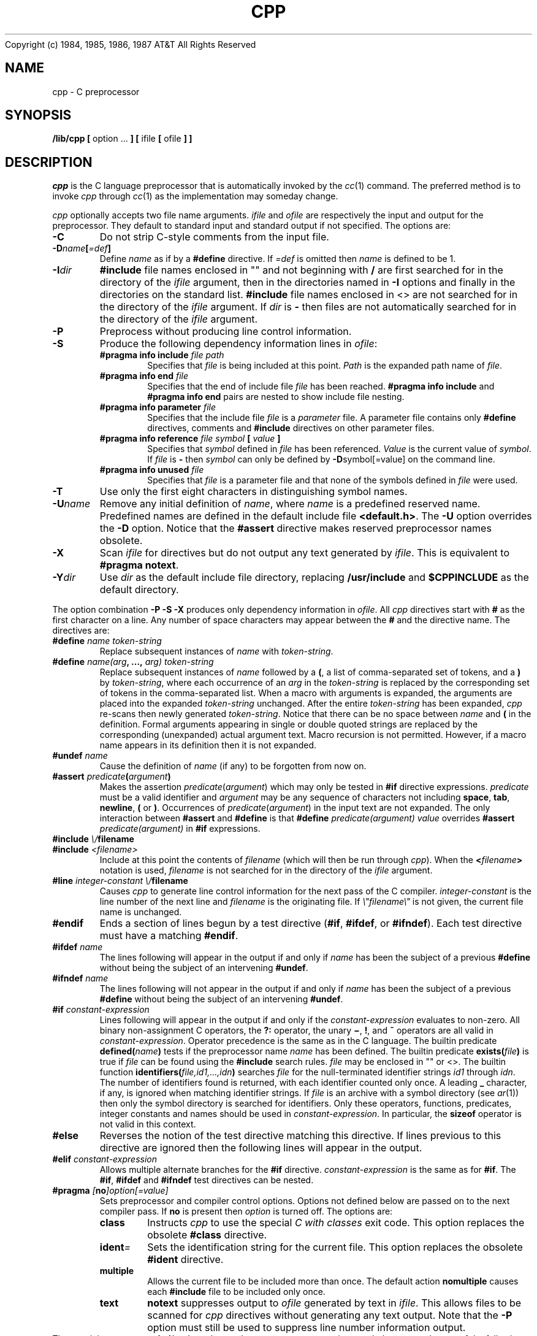 . \" the d[A-Z] registers correspond to the switches in configure.h
.nr dA 0 \" CHANGE_DIR
.nr dB 1 \" CHECK_COMMENT
.nr dC 0 \" COMMENT_BLANK
.nr dD 0 \" DEBUG
.nr dE 1 \" DEFAULT_INCLUDE
.nr dF 1 \" DISABLE_MACRO
.nr dG 1 \" FLEXNAMES
.nr dH 0 \" JOIN_LINES
.nr dI 1 \" MACRO_FORMAL
.nr dJ 1 \" MATCH_EXTRA
.nr dK 0 \" NEWLINE_BLANK
.nr dL 1 \" ONCE_INCLUDE
.nr dM 1 \" PLUS_SEP
.nr dN 1 \" QUOTE_ESCAPE
.nr dO 1 \" QUOTE_FORMAL
.nr dP 0 \" SALT_MACRO
.nr dQ 1 \" SCAN
.nr dR 0 \" SPACE_SALT
.nr dS 0 \" TRIGRAPH
.nr dT 0 \" UNDEF_MACRO
.TH CPP 1
.(B
.tl @Copyright (c) 1984, 1985, 1986, 1987@@AT&T All Rights Reserved@
.(E 2
.SH NAME
cpp \- C preprocessor
.SH SYNOPSIS
.B /lib/cpp [
option ...
.B ] [
ifile
.B [
ofile
.B ] ]
.SH DESCRIPTION
.PP
.I cpp
is the C language preprocessor that is automatically invoked by the
.IR cc (1)
command.
The preferred method is to invoke
.I cpp
through
.IR cc (1)
as the implementation may someday change.
.PP
.I cpp
optionally accepts two file name arguments.
.I ifile
and
.I ofile
are respectively the input and output for the preprocessor.
They default to standard input
and standard output if not specified.
.SU "Options"
The options are:
.TP
.B \-C
Do not strip C-style comments from the input file.
.TP
.BI \-D name [ =def ]
Define
.I name
as if by a
.B #define
directive.
If 
.I =def
is omitted then
.I name
is defined to be 1.
.TP
.BI \-I dir
.B #include
file names enclosed in "\|"
and not beginning with
.B /
are first searched for in the directory of the
.ie \n(dA \{file containing the
.B #include
statement,\}
.el \{.I ifile
argument,\}
then in the directories named in
.B \-I
options and finally in the directories on the standard list.
.B #include
file names enclosed in <\|>
are not searched for in the directory of the
.ie \n(aA \{file containing the
.B #include
statement.\}
.el \{.I ifile
argument.\}
If 
.I dir
is
.B \-
then files are not automatically searched for in the directory of the
.ie \n(dA \{file containing the
.B #include
statement,\}
.el \{.I ifile
argument.\}
.TP
.B \-P
Preprocess without producing line control information.
.if \n(dQ \{.TP
.B \-S
Produce the following dependency information lines in
.IR ofile :
.RS
.PD 0
.TP
.BI "#pragma info include " "file path"
Specifies that
.I file
is being included at this point.
.I Path
is the expanded path name of
.IR file .
.TP
.BI "#pragma info end " "file"
Specifies that the end of include file
.I file
has been reached.
.B "#pragma info include"
and 
.B "#pragma info end"
pairs are nested to show include file nesting.
.TP
.BI "#pragma info parameter " "file"
Specifies that the include file
.I file
is a
.I parameter
file.
A parameter file contains only 
.B #define
directives, comments
and 
.B #include
directives on other parameter files.
.TP
.BI "#pragma info reference " "file symbol " "[ " "value " "]"
Specifies that 
.I symbol
defined in
.I file
has been referenced.
.I Value
is the current value of
.IR symbol .
If
.I file
is
.B \-
then
.I symbol
can only be defined by
.BR \-D symbol[=value]
on the command line.
.TP
.BI "#pragma info unused " "file "
Specifies that
.I file
is a parameter file and that none of the symbols defined in
.I file
were used.
.PD
.RE\}
.TP
.B \-T
Use only the first eight characters in distinguishing symbol names.
.TP
.BI \-U name
Remove any initial definition of
.IR name ,
where
.I name
is a predefined reserved name.
Predefined names are defined in the default include file
.BR <default.h> .
The
.B \-U
option overrides the
.B \-D
option.
.if \n(dE \{Notice that the
.B #assert
directive makes reserved preprocessor names obsolete.\}
.TP
.B \-X
Scan
.I ifile
for directives but do not output any text generated by 
.IR ifile .
This is equivalent to
.BR "#pragma notext" .
.TP
.BI \-Y dir
Use 
.I dir
as the default include file directory,
replacing
.B /usr/include
and
.B $CPPINCLUDE
as the default directory.
.if \n(dQ \{.PP
The option combination
.B "\-P \-S \-X"
produces only dependency information in
.IR ofile .\}
.SU "Directives"
All
.I cpp
directives start with
.BR #
as the first
.if \n(dR non-space
character on a line.
Any number of space characters may appear between the
.B #
and the directive name.
The directives are:
.TP
.BI #define " name" " " token-string
Replace subsequent instances of
.I name
with
.IR token-string .
.TP
.BI #define " name(arg" ", ..., " "arg) token-string"
Replace subsequent instances of
.I name
followed by a
.BR ( ,
a list of comma-separated set of tokens, and a
.B )
by
.IR token-string ,
where each occurrence of an
.I arg
in the
.I token-string
is replaced by the corresponding set of tokens in the comma-separated list.
When a macro with arguments is expanded, the arguments are placed
into the expanded
.I token-string
unchanged.
After the entire
.I token-string
has been expanded,
.I cpp
re-scans then newly generated
.IR token-string .
Notice that there can be no space between
.I name
and
.B (
in the definition.
Formal arguments appearing in single or double quoted strings are
.ie \n(dO replaced by the corresponding (unexpanded) actual argument text.
.el not expanded.
Macro recursion is not permitted.
.if \n(dT \{However, a macro is temporarily undefined while 
.I token-string
is being re-scanned.\}
.ie \n(dF However, if a macro name appears in its definition then it is not expanded.
.if \n(dK \{The sequence
.B \\newline
is replaced by
.B blank
in macro definitions.\}
.if \n(dP \{.PP
The token
.B #
in
.I token-string
causes the immediatley following formal argument to be expanded
and enclosed in double quotes.
The token
.B ##
in
.I token-string
concatenates the space separated tokens immediately preceding and following the
.B ##
token.
The resulting token is not checked for further macro expansions.\}
.TP
.BI #undef " name"
Cause the definition of
.I name
(if any) to be forgotten from now on.
.TP
.BI #assert " predicate" ( argument )
Makes the assertion
.IR predicate ( argument )
which may only be tested in 
.B #if 
directive expressions.
.I predicate
must be a valid identifier and
.I argument
may be any sequence of characters not including
.BR space ,
.BR tab ,
.BR newline ,
.B (
or
.BR ) .
Occurrences of
.IR predicate ( argument )
in the input text are not expanded.
The only interaction between
.B #assert
and
.B #define
is that 
.BI #define " predicate(argument) value"
overrides 
.BI #assert " predicate(argument)"
in 
.B #if
expressions.
.TP
.BI #include " \\\\"filename\\\\""
.PD 0
.TP
.BI #include " <filename>"
Include at this point the contents of
.I filename
(which will then be run through
.IR cpp ).
When the
.BI < filename >
notation is used,
.I filename
is not searched for in the directory of the
.ie \n(dA \{file containing the
.B #include
directive.\}
.el \{.I ifile
argument.\}
.PD
.TP
.BI #line " integer-constant \\\\"filename\\\\""
Causes
.I cpp
to generate line control information for the next pass of the
C compiler.
.I integer-constant
is the line number of the next line
and
.I filename
is the originating file.
If
.I \\\\"filename\\\\"
is not given, the current file name is unchanged.
.TP
.B #endif
Ends a section of lines begun by a test directive
.RB ( #if ,
.BR #ifdef ,
or
.BR #ifndef ).
Each test directive must have a matching
.BR #endif .
.TP
.BI #ifdef " name"
The lines following will appear in the output if and only if
.I name
has been the subject of a previous
.B #define
without being the subject of an intervening
.BR #undef .
.TP
.BI #ifndef " name"
The lines following will not appear in the output if and only if
.I name
has been the subject of a previous
.B #define
without being the subject of an intervening
.BR #undef .
.TP
.BI #if " constant-expression"
Lines following will appear in the output if and only if the
.I constant-expression
evaluates to non-zero.
All binary non-assignment C operators, the
.B ?:
operator, the unary
.BR \(mi ,
.BR ! ,
and
.B ~
operators are all valid in
.IR constant-expression .
Operator precedence is the same as in the C language.
The builtin predicate
.BI defined( name )
tests if the preprocessor name
.I name
has been defined.
The builtin predicate
.BI exists( file )
is true if 
.I file
can be found using the
.B #include
search rules.
.I file
may be enclosed in "\|" or <\|>.
The builtin function
.BI identifiers( file,id1,...,idn )
searches 
.I file
for the null-terminated identifier strings
.I id1
through
.IR idn .
The number of identifiers found is returned, with each identifier
counted only once.
A leading
.B \|_\|
character, if any, is ignored when matching identifier strings.
If
.I file
is an archive with a symbol directory
(see 
.IR ar (1))
then only the symbol directory is searched for identifiers.
Only these operators, functions, predicates, integer constants
and names should be used in
.IR constant-expression .
In particular, the
.B sizeof
operator is not valid in this context.
.TP
.B #else
Reverses the notion of the test directive 
matching this directive.
If lines previous to this directive are ignored then the following lines
will appear in the output.
.TP
.BI #elif " constant-expression"
Allows multiple alternate branches for the 
.B #if
directive.
.I constant-expression 
is the same as for
.BR #if .
The 
.BR #if ,
.B #ifdef
and
.B #ifndef
test directives can be nested.
.TP
.BI #pragma " [" no "]option[=value]"
Sets preprocessor and compiler control options.
Options not defined below are passed on to the next compiler pass.
If
.B no 
is present then
.I option
is turned off.
The options are:
.RS
.PD 0
.TP
.B class
Instructs
.I cpp
to use the special
.I "C with classes"
exit code.
This option replaces the obsolete
.B #class
directive.
.TP
.BI ident \=\\"identification\\"
Sets the identification string for the current file.
This option replaces the obsolete
.B #ident
directive.
.TP
.B multiple
Allows the current file to be included more than once.
The default action
.B nomultiple
causes each
.B #include
file to be included only once.
.TP
.B text
.B notext
suppresses output to
.I ofile
generated by text in
.IR ifile .
This allows files to be scanned for
.I cpp
directives without generating any text output.
Note that the
.B \-P
option must still be used to suppress line number information output.
.PD
.RE
.SU "Default Definitions"
The special macro
.BI ppsymbol( arg )
can be used to access preprocess time symbols.
.I arg
may be one of the following:
.TP
.I predicate
The argument associated with 
.I predicate
from a previous
.B #assert
statement, enclosed in "\|".
If 
.I predicate
has not been asserted then the arguments below are checked.
.TP
.B FILE
The current file name enclosed in "\|".
.TP
.B LINE
The current line number (decimal integer).
.TP
.B DATE
The current month, day and year enclosed in "\|"
.IB ( "MMM DD YYYY" ).
.TP
.B TIME
The current time enclosed in "\|"
.IB ( "HH:MM:SS" ).
.TP
.I undefined
If
.I arg
is undefined then the null string
.B "\|"
is returned.
.if \n(dE \{.PP
.B "#include <default.h>"
is automatically executed before the first line of
.I ifile
is read.
.B <default.h>
typically contains
.B #assert
directives defining the current hardware and software environment.
By using the 
.B \-I
option different
.B <default.h>
files may be used to support cross-compilation.
.PP
The proposed standard assertions for
.B <default.h>
are:
.TP
.BI system( system-name )
Defines the operating system name.
Example values for
.I system-name
are
.B unix
and
.BR gcos .
.TP
.BI release( system-release )
Defines the operating system release name.
Example values for
.I system-release
are
.BR apollo ,
.BR bsd ,
.BR research ,
.BR sun ,
.BR system5 ,
.BR uts ,
and
.BR venix .
.TP
.BI version( release-version )
Defines the operating system release version.
Example values for
.I release-version
are
.B 4.1c
and
.B 4.2
for
.BR release(bsd) ,
.B 7
and
.B 8
for
.B release(research)
and
.BR 5.0
etc. for
.BR release(system5) .
.TP
.BI model( model-name )
Defines the hardware model or workstation name.
Example values for
.I model-name
are
.BR apollo ,
.BR sun ,
.B ibm-pc
and
.BR unix-pc .
.TP
.BI architecture( architecture-name )
Defines the processor architecture name.
Example values for
.I architecture-name
are
.BR 3b ,
.BR 68000 ,
.BR ibm ,
.BR pdp11 ,
and
.BR vax .
.TP
.BI machine( architecture-version )
Defines the processor architecture version.
Example values for
.I architecture-version
are
.BR 2 ,
.B 20 
and
.B 20s
for
.BR architecture(3b) ,
.B 70
etc. for
.B architecture(pdp11)
and
.BR 750 ,
.B 780 
and
.B micro
for
.BR architecture(vax) .\}
.SH FILES
.TP 1.5i
.PD 0
/usr/include
standard directory for
.B #include
files
.TP 1.5i
.PD 0
$CPPINCLUDE
environment override for /usr/include
.if \n(dE \{.TP 1.5i
.PD 0
<default.h>
predefined symbols and assertions\}
.SH SEE ALSO
cc(1), m4(1), ar(1)
.SH DIAGNOSTICS
The error messages produced by
.I cpp
are intended to be self-explanatory. 
The line number and filename are printed along with the diagnostic.
.PP
.I cpp
warns when when preprocessor constructs cross file boundaries.
Misplaced
.if \n(dB comments and
directives are also detected.
.SH NOTES
.PP
Extra characters after
.BR #ifdef ,
.BR #ifndef ,
.B #else
and
.B #endif
directives
.ie \n(dJ \{are interpreted as nesting labels.
Conflicting nesting labels cause warning messages to be output.\}
.el not allowed.
.if \n(dN \{.PP
Single and double quoted strings may be escaped to allow macro
expansion within quoted character and string constants:
.DS
.nf
	#define a b
	s = \\"a\\"";
	c = \\'a';
expands to
	s = "b\\"";
	c = 'b';
.fi
.DE
Notice that only the first quote character is escaped.\}
.if \n(dM \{.PP
The sequence
.B \\+
in the input text concatenates tokens without further expansion:
.DS
.nf
	#define A a
	#define B b
	#define ab xyz
	A\\+B
expands to
	ab
.fi
.DE\}
.if \n(dS \{.PP
The ANSI
.I trigraph
sequences
.B ??*
are expanded when the input text is read.\}
.PP
.I cpp
may be configured for ANSI compatability.
In this case
these are the only differences with the X3J11/85-008 draft document:
.DS
.nf
	B.1.1.2	(2) physical source lines are not joined into logical lines
	C.8.1	#include "file" is relative to the directory of \f2ifile\fP
.fi
.DE
